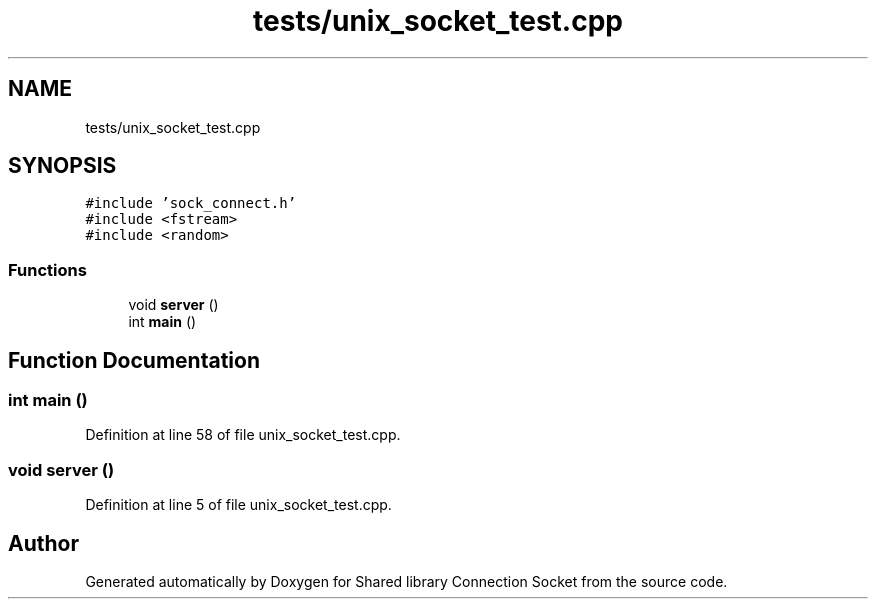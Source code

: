 .TH "tests/unix_socket_test.cpp" 3 "Mon Nov 16 2020" "Version 01" "Shared library Connection Socket" \" -*- nroff -*-
.ad l
.nh
.SH NAME
tests/unix_socket_test.cpp
.SH SYNOPSIS
.br
.PP
\fC#include 'sock_connect\&.h'\fP
.br
\fC#include <fstream>\fP
.br
\fC#include <random>\fP
.br

.SS "Functions"

.in +1c
.ti -1c
.RI "void \fBserver\fP ()"
.br
.ti -1c
.RI "int \fBmain\fP ()"
.br
.in -1c
.SH "Function Documentation"
.PP 
.SS "int main ()"

.PP
Definition at line 58 of file unix_socket_test\&.cpp\&.
.SS "void server ()"

.PP
Definition at line 5 of file unix_socket_test\&.cpp\&.
.SH "Author"
.PP 
Generated automatically by Doxygen for Shared library Connection Socket from the source code\&.
